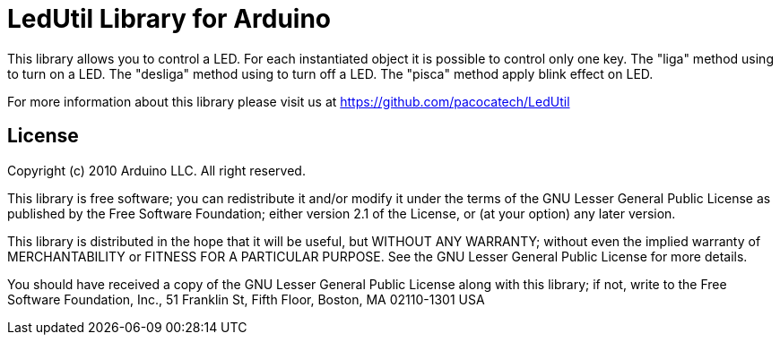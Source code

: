 = LedUtil Library for Arduino =

This library allows you to control a LED. For each instantiated object it is possible to control only one key. The "liga" method using to turn on a LED. The "desliga" method using to turn off a LED. The "pisca" method apply blink effect on LED.  


For more information about this library please visit us at
https://github.com/pacocatech/LedUtil

== License ==

Copyright (c) 2010 Arduino LLC. All right reserved.

This library is free software; you can redistribute it and/or
modify it under the terms of the GNU Lesser General Public
License as published by the Free Software Foundation; either
version 2.1 of the License, or (at your option) any later version.

This library is distributed in the hope that it will be useful,
but WITHOUT ANY WARRANTY; without even the implied warranty of
MERCHANTABILITY or FITNESS FOR A PARTICULAR PURPOSE. See the GNU
Lesser General Public License for more details.

You should have received a copy of the GNU Lesser General Public
License along with this library; if not, write to the Free Software
Foundation, Inc., 51 Franklin St, Fifth Floor, Boston, MA 02110-1301 USA
